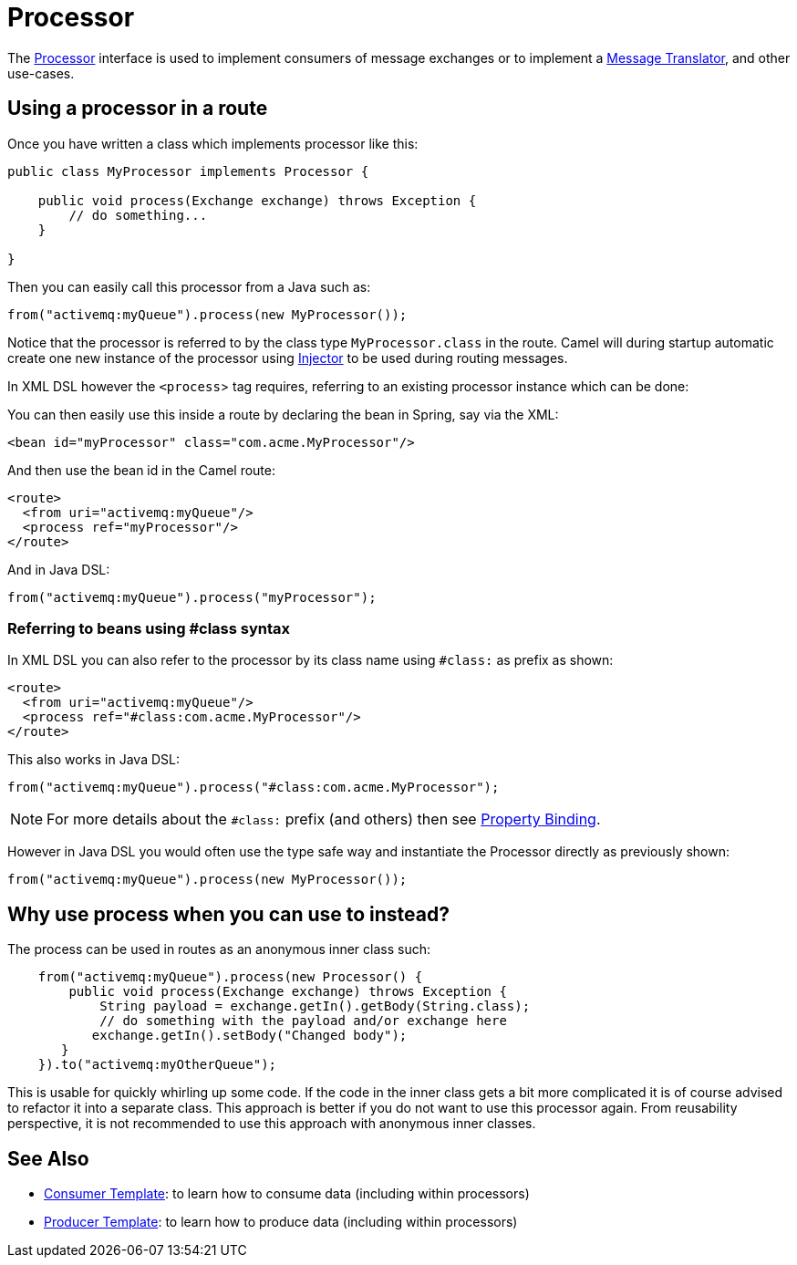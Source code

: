 = Processor

The
https://www.javadoc.io/doc/org.apache.camel/camel-api/current/org/apache/camel/Processor.html[Processor]
interface is used to implement consumers of message exchanges or to
implement a xref:components:eips:message-translator.adoc[Message Translator],
and other use-cases.

== Using a processor in a route

Once you have written a class which implements processor like this:

[source,java]
----
public class MyProcessor implements Processor {

    public void process(Exchange exchange) throws Exception {
        // do something...
    }

}
----

Then you can easily call this processor from a Java such as:

[source,java]
----
from("activemq:myQueue").process(new MyProcessor());
----

Notice that the processor is referred to by the class type `MyProcessor.class` in the route.
Camel will during startup automatic create one new instance of the processor using xref:injector.adoc[Injector]
to be used during routing messages.

In XML DSL however the `<process`> tag requires, referring to an existing processor instance
which can be done:

You can then easily use this inside a route by declaring the bean in
Spring, say via the XML:

[source,xml]
----
<bean id="myProcessor" class="com.acme.MyProcessor"/>
----

And then use the bean id in the Camel route:

[source,xml]
----
<route>
  <from uri="activemq:myQueue"/>
  <process ref="myProcessor"/>
</route>
----

And in Java DSL:

[source,java]
----
from("activemq:myQueue").process("myProcessor");
----

=== Referring to beans using #class syntax

In XML DSL you can also refer to the processor by its class name using `#class:` as prefix as shown:

[source,xml]
----
<route>
  <from uri="activemq:myQueue"/>
  <process ref="#class:com.acme.MyProcessor"/>
</route>
----

This also works in Java DSL:

[source,java]
----
from("activemq:myQueue").process("#class:com.acme.MyProcessor");
----

NOTE: For more details about the `#class:` prefix (and others) then see xref:property-binding.adoc[Property Binding].

However in Java DSL you would often use the type safe way and instantiate the Processor directly as previously shown:

[source,java]
----
from("activemq:myQueue").process(new MyProcessor());
----


== Why use process when you can use to instead?

The process can be used in routes as an anonymous inner class such:

[source,java]
----
    from("activemq:myQueue").process(new Processor() {
        public void process(Exchange exchange) throws Exception {
            String payload = exchange.getIn().getBody(String.class);
            // do something with the payload and/or exchange here
           exchange.getIn().setBody("Changed body");
       }
    }).to("activemq:myOtherQueue");
----

This is usable for quickly whirling up some code. If the code in the
inner class gets a bit more complicated it is of course advised to
refactor it into a separate class. This approach is better if you do not want to use this processor again.
From reusability perspective, it is not recommended to use this approach with anonymous inner classes.

== See Also

** xref:manual::consumertemplate.adoc[Consumer Template]: to learn how to consume data (including within processors)
** xref:manual::producertemplate.adoc[Producer Template]: to learn how to produce data (including within processors)
